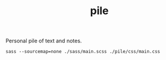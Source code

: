 #+TITLE: pile

Personal pile of text and notes.

#+NAME: om-sass
#+BEGIN_SRC shell
sass --sourcemap=none ./sass/main.scss ./pile/css/main.css
#+END_SRC

#+RESULTS: om-sass
